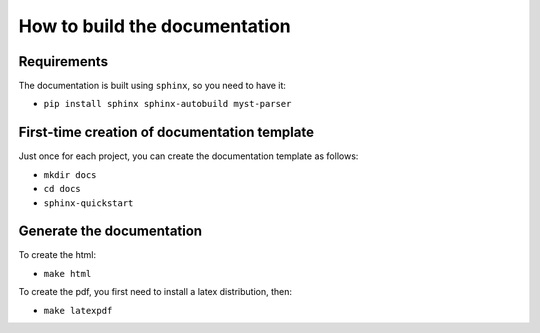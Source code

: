 How to build the documentation
------------------------------


Requirements
^^^^^^^^^^^^

The documentation is built using ``sphinx``, so you need to have it:

* ``pip install sphinx sphinx-autobuild myst-parser``


First-time creation of documentation template
^^^^^^^^^^^^^^^^^^^^^^^^^^^^^^^^^^^^^^^^^^^^^

Just once for each project, you can create the documentation template as follows:

* ``mkdir docs``
* ``cd docs``
* ``sphinx-quickstart``


Generate the documentation
^^^^^^^^^^^^^^^^^^^^^^^^^^

To create the html:

* ``make html``

To create the pdf, you first need to install a latex distribution, then:

* ``make latexpdf``
